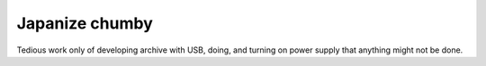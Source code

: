 Japanize chumby
===============

Tedious work only of developing archive with USB, doing, and turning on power supply that anything might not be done.






.. author:: default
.. categories:: gadget
.. tags::
.. comments::
